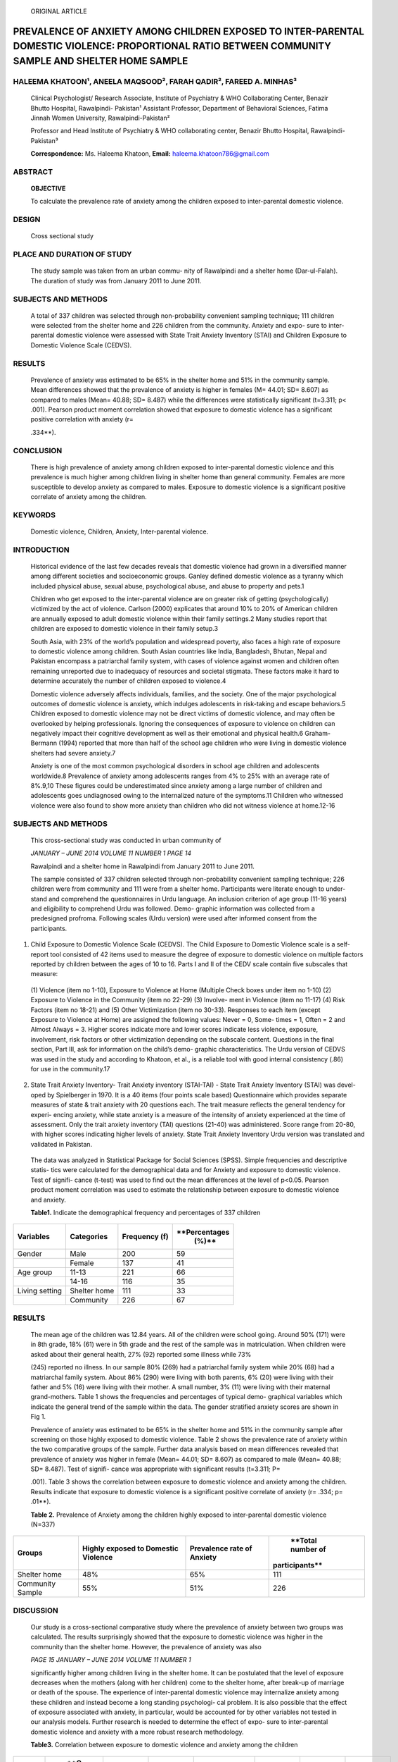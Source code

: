    ORIGINAL ARTICLE

PREVALENCE OF ANXIETY AMONG CHILDREN EXPOSED TO INTER-PARENTAL DOMESTIC VIOLENCE: PROPORTIONAL RATIO BETWEEN COMMUNITY SAMPLE AND SHELTER HOME SAMPLE
=====================================================================================================================================================

HALEEMA KHATOON¹, ANEELA MAQSOOD², FARAH QADIR², FAREED A. MINHAS³
------------------------------------------------------------------

   Clinical Psychologist/ Research Associate, Institute of Psychiatry &
   WHO Collaborating Center, Benazir Bhutto Hospital, Rawalpindi-
   Pakistan¹ Assistant Professor, Department of Behavioral Sciences,
   Fatima Jinnah Women University, Rawalpindi-Pakistan²

   Professor and Head Institute of Psychiatry & WHO collaborating
   center, Benazir Bhutto Hospital, Rawalpindi-Pakistan³

   **Correspondence:** Ms. Haleema Khatoon, **Email:**
   haleema.khatoon786@gmail.com

ABSTRACT
--------

   **OBJECTIVE**

   To calculate the prevalence rate of anxiety among the children
   exposed to inter-parental domestic violence.

DESIGN
------

   Cross sectional study

PLACE AND DURATION OF STUDY
---------------------------

   The study sample was taken from an urban commu- nity of Rawalpindi
   and a shelter home (Dar-ul-Falah). The duration of study was from
   January 2011 to June 2011.

SUBJECTS AND METHODS
--------------------

   A total of 337 children was selected through non-probability
   convenient sampling technique; 111 children were selected from the
   shelter home and 226 children from the community. Anxiety and expo-
   sure to inter-parental domestic violence were assessed with State
   Trait Anxiety Inventory (STAI) and Children Exposure to Domestic
   Violence Scale (CEDVS).

RESULTS
-------

   Prevalence of anxiety was estimated to be 65% in the shelter home and
   51% in the community sample. Mean differences showed that the
   prevalence of anxiety is higher in females (M= 44.01; SD= 8.607) as
   compared to males (Mean= 40.88; SD= 8.487) while the differences were
   statistically significant (t=3.311; p< .001). Pearson product moment
   correlation showed that exposure to domestic violence has a
   significant positive correlation with anxiety (r=

   .334**).

CONCLUSION
----------

   There is high prevalence of anxiety among children exposed to
   inter-parental domestic violence and this prevalence is much higher
   among children living in shelter home than general community. Females
   are more susceptible to develop anxiety as compared to males.
   Exposure to domestic violence is a significant positive correlate of
   anxiety among the children.

KEYWORDS
--------

   Domestic violence, Children, Anxiety, Inter-parental violence.

INTRODUCTION
------------

   Historical evidence of the last few decades reveals that domestic
   violence had grown in a diversified manner among different societies
   and socioeconomic groups. Ganley defined domestic violence as a
   tyranny which included physical abuse, sexual abuse, psychological
   abuse, and abuse to property and pets.1

   Children who get exposed to the inter-parental violence are on
   greater risk of getting (psychologically) victimized by the act of
   violence. Carlson (2000) explicates that around 10% to 20% of
   American children are annually exposed to adult domestic violence
   within their family settings.2 Many studies report that children are
   exposed to domestic violence in their family setup.3

   South Asia, with 23% of the world’s population and widespread
   poverty, also faces a high rate of exposure to domestic violence
   among children. South Asian countries like India, Bangladesh, Bhutan,
   Nepal and Pakistan encompass a patriarchal family system, with cases
   of violence against women and children often remaining unreported due
   to inadequacy of resources and societal stigmata. These factors make
   it hard to determine accurately the number of children exposed to
   violence.4

   Domestic violence adversely affects individuals, families, and the
   society. One of the major psychological outcomes of domestic violence
   is anxiety, which indulges adolescents in risk-taking and escape
   behaviors.5 Children exposed to domestic violence may not be direct
   victims of domestic violence, and may often be overlooked by helping
   professionals. Ignoring the consequences of exposure to violence on
   children can negatively impact their cognitive development as well as
   their emotional and physical health.6 Graham-Bermann (1994) reported
   that more than half of the school age children who were living in
   domestic violence shelters had severe anxiety.7

   Anxiety is one of the most common psychological disorders in school
   age children and adolescents worldwide.8 Prevalence of anxiety among
   adolescents ranges from 4% to 25% with an average rate of 8%.9,10
   These figures could be underestimated since anxiety among a large
   number of children and adolescents goes undiagnosed owing to the
   internalized nature of the symptoms.11 Children who witnessed
   violence were also found to show more anxiety than children who did
   not witness violence at home.12-16

.. _subjects-and-methods-1:

SUBJECTS AND METHODS
--------------------

   This cross-sectional study was conducted in urban community of

   *JANUARY – JUNE 2014 VOLUME 11 NUMBER 1 PAGE 14*

   Rawalpindi and a shelter home in Rawalpindi from January 2011 to June
   2011.

   The sample consisted of 337 children selected through non-probability
   convenient sampling technique; 226 children were from community and
   111 were from a shelter home. Participants were literate enough to
   under- stand and comprehend the questionnaires in Urdu language. An
   inclusion criterion of age group (11-16 years) and eligibility to
   comprehend Urdu was followed. Demo- graphic information was collected
   from a predesigned profroma. Following scales (Urdu version) were
   used after informed consent from the participants.

1. Child Exposure to Domestic Violence Scale (CEDVS). The Child Exposure
   to Domestic Violence scale is a self-report tool consisted of 42
   items used to measure the degree of exposure to domestic violence on
   multiple factors reported by children between the ages of 10 to 16.
   Parts I and II of the CEDV scale contain five subscales that measure:

..

   (1) Violence (item no 1-10), Exposure to Violence at Home (Multiple
   Check boxes under item no 1-10) (2) Exposure to Violence in the
   Community (item no 22-29) (3) Involve- ment in Violence (item no
   11-17) (4) Risk Factors (item no 18-21) and (5) Other Victimization
   (item no 30-33). Responses to each item (except Exposure to Violence
   at Home) are assigned the following values: Never = 0, Some- times =
   1, Often = 2 and Almost Always = 3. Higher scores indicate more and
   lower scores indicate less violence, exposure, involvement, risk
   factors or other victimization depending on the subscale content.
   Questions in the final section, Part III, ask for information on the
   child’s demo- graphic characteristics. The Urdu version of CEDVS was
   used in the study and according to Khatoon, et al., is a reliable
   tool with good internal consistency (.86) for use in the community.17

2. State Trait Anxiety Inventory- Trait Anxiety inventory (STAI-TAI) -
   State Trait Anxiety Inventory (STAI) was devel- oped by Spielberger
   in 1970. It is a 40 items (four points scale based) Questionnaire
   which provides separate measures of state & trait anxiety with 20
   questions each. The trait measure reflects the general tendency for
   experi- encing anxiety, while state anxiety is a measure of the
   intensity of anxiety experienced at the time of assessment. Only the
   trait anxiety inventory (TAI) questions (21-40) was administered.
   Score range from 20-80, with higher scores indicating higher levels
   of anxiety. State Trait Anxiety Inventory Urdu version was translated
   and validated in Pakistan.

..

   The data was analyzed in Statistical Package for Social Sciences
   (SPSS). Simple frequencies and descriptive statis- tics were
   calculated for the demographical data and for Anxiety and exposure to
   domestic violence. Test of signifi- cance (t-test) was used to find
   out the mean differences at the level of p<0.05. Pearson product
   moment correlation was used to estimate the relationship between
   exposure to domestic violence and anxiety.

   **Table1.** Indicate the demographical frequency and percentages of
   337 children

+-----------------+-----------------+-----------------+-----------------+
|                 |                 |    **Frequency  |                 |
|   **Variables** |  **Categories** |    (f)**        |   **Percentages |
|                 |                 |                 |    (%)**        |
+=================+=================+=================+=================+
|    Gender       |    Male         |    200          |    59           |
+-----------------+-----------------+-----------------+-----------------+
|                 |    Female       |    137          |    41           |
+-----------------+-----------------+-----------------+-----------------+
|    Age group    |    11-13        |    221          |    66           |
+-----------------+-----------------+-----------------+-----------------+
|                 |    14-16        |    116          |    35           |
+-----------------+-----------------+-----------------+-----------------+
|    Living       |    Shelter home |    111          |    33           |
|    setting      |                 |                 |                 |
+-----------------+-----------------+-----------------+-----------------+
|                 |    Community    |    226          |    67           |
+-----------------+-----------------+-----------------+-----------------+

.. _results-1:

RESULTS
-------

   The mean age of the children was 12.84 years. All of the children
   were school going. Around 50% (171) were in 8th grade, 18% (61) were
   in 5th grade and the rest of the sample was in matriculation. When
   children were asked about their general health, 27% (92) reported
   some illness while 73%

   (245) reported no illness. In our sample 80% (269) had a patriarchal
   family system while 20% (68) had a matriarchal family system. About
   86% (290) were living with both parents, 6% (20) were living with
   their father and 5% (16) were living with their mother. A small
   number, 3% (11) were living with their maternal grand-mothers. Table
   1 shows the frequencies and percentages of typical demo- graphical
   variables which indicate the general trend of the sample within the
   data. The gender stratified anxiety scores are shown in Fig 1.

   Prevalence of anxiety was estimated to be 65% in the shelter home and
   51% in the community sample after screening on those highly exposed
   to domestic violence. Table 2 shows the prevalence rate of anxiety
   within the two comparative groups of the sample. Further data
   analysis based on mean differences revealed that prevalence of
   anxiety was higher in female (Mean= 44.01; SD= 8.607) as compared to
   male (Mean= 40.88; SD= 8.487). Test of signifi- cance was appropriate
   with significant results (t=3.311; P=

   .001). Table 3 shows the correlation between exposure to domestic
   violence and anxiety among the children. Results indicate that
   exposure to domestic violence is a significant positive correlate of
   anxiety (r= .334; p= .01**).

   **Table 2.** Prevalence of Anxiety among the children highly exposed
   to inter-parental domestic violence (N=337)

+-----------------+-----------------+-----------------+-----------------+
|    **Groups**   |    **Highly     |    **Prevalence |    **Total      |
|                 |    exposed to   |    rate of      |    number of    |
|                 |    Domestic     |    Anxiety**    |                 |
|                 |    Violence**   |                 |  participants** |
+=================+=================+=================+=================+
|    Shelter home |    48%          |    65%          |    111          |
+-----------------+-----------------+-----------------+-----------------+
|    Community    |    55%          |    51%          |    226          |
|    Sample       |                 |                 |                 |
+-----------------+-----------------+-----------------+-----------------+

DISCUSSION
----------

   Our study is a cross-sectional comparative study where the prevalence
   of anxiety between two groups was calculated. The results
   surprisingly showed that the exposure to domestic violence was higher
   in the community than the shelter home. However, the prevalence of
   anxiety was also

   *PAGE 15 JANUARY – JUNE 2014 VOLUME 11 NUMBER 1*

   significantly higher among children living in the shelter home. It
   can be postulated that the level of exposure decreases when the
   mothers (along with her children) come to the shelter home, after
   break-up of marriage or death of the spouse. The experience of
   inter-parental domestic violence may internalize anxiety among these
   children and instead become a long standing psychologi- cal problem.
   It is also possible that the effect of exposure associated with
   anxiety, in particular, would be accounted for by other variables not
   tested in our analysis models. Further research is needed to
   determine the effect of expo- sure to inter-parental domestic
   violence and anxiety with a more robust research methodology.

   **Table3.** Correlation between exposure to domestic violence and
   anxiety among the children

+--------+--------+--------+--------+--------+--------+--------+--------+
| **SC   |    **C | **I**  |        |    *   |        |        |        |
| ALES** | EDVS** |        | **II** | *III** | **IV** |  **V** | **STAI |
|        |        |        |        |        |        |        | -TAI** |
+========+========+========+========+========+========+========+========+
|        | -      |    .   |    .   |    .   |    .   |    .   |    .   |
|  CEDVS |        | 758*\* | 779*\* | 802*\* | 626*\* | 676*\* | 334*\* |
+--------+--------+--------+--------+--------+--------+--------+--------+
| I      | -      | -      |    .   |    .   |    .   |    .   |    .   |
|        |        |        | 324*\* | 605*\* | 443*\* | 508*\* | 246*\* |
+--------+--------+--------+--------+--------+--------+--------+--------+
|    II  | -      | -      |    -   |    .   |    .   |    .   |    .   |
|        |        |        |        | 414*\* | 400*\* | 361*\* | 218*\* |
+--------+--------+--------+--------+--------+--------+--------+--------+
|    III | -      | -      |    -   |    -   |    .   |    .   |    .   |
|        |        |        |        |        | 386*\* | 557*\* | 302*\* |
+--------+--------+--------+--------+--------+--------+--------+--------+
|    IV  | -      | -      |    -   |    -   |    -   |    .   |    .   |
|        |        |        |        |        |        | 422*\* | 225*\* |
+--------+--------+--------+--------+--------+--------+--------+--------+
| V      | -      | -      |    -   |    -   |    -   | -      |    .   |
|        |        |        |        |        |        |        | 289*\* |
+--------+--------+--------+--------+--------+--------+--------+--------+
| **STAI | -      | -      |    -   |    -   |    -   | -      |    -   |
| -TAI** |        |        |        |        |        |        |        |
+--------+--------+--------+--------+--------+--------+--------+--------+

..

   **Note:** Children Exposure to Domestic Violence Scale (CEDVS); I:
   Violence at home, II: Community exposure, III: Involvement, IV: Risk
   factors, V: Other victimization; State Trait Anxiety Inventory-Trait
   Subscale (STAI-TAI).

   This study aimed at calculating the prevalence rate of anxiety among
   those children who are exposed to or were being exposed to
   inter-parental domestic violence. Several studies have verified that
   experiencing inter-parental domestic violence can lead to a range of
   psychiatric prob- lems in which anxiety was a common disorder
   (McLeer, Callaghan, Henry, &Wallen, 199418; McLeer et al., 199819).
   Result of the present study supports the arguments of McLeer et al.
   that anxiety is found as a major consequence of experiencing domestic
   violence.

   \*\* Correlation is significant at the 0.01 level (2-tailed).

   **Figure1**. Graph showing comparison of scores on exposure to
   domestic violence and anxiety among children based on their gender.

   Mean difference of scores based on gender revealed that females are
   on greater risk to develop anxiety while experi- encing or exposing
   to inter-parental domestic violence. Sternberg et al. also reported
   that females exposed to domestic violence were at higher risk than
   males, in terms of externalizing and internalizing behavioral
   problems and anxiety.15 However, support is varied with respect to
   gender differences in effect of witnessing domestic violence.
   Kitzmann et al. (2003) conducted a meta-analysis using 118 studies of
   psychosocial outcomes related to domestic violence exposure, finding
   comparable effect sizes for females and males, with no evidence of
   gender- by-outcome interactions.20 Wolfe et al. (2003) also conducted
   a meta-analysis using 41 studies on effects of exposure to domestic
   violence and came to similar conclusions.21 However, other studies
   have found that gender moderates the effects of exposure to
   inter-parental violence. Evans et al. (2008) reported that effect
   sizes of externalizing behavior problems were significantly higher
   for males exposed to domestic violence than for females.22

   Potential limitations of our study include the short time frame
   available to research team to calculate the preva- lence rate of
   anxiety within the community. We were also limited by our inability
   to determine precisely how often and for how long the exposure
   occurred. Our procedure of combining the two data sources provides a
   conservative estimate of the number of children exposed to one or the
   other form of violence. The finding of our study on the prevalence of
   children who are exposed to violence is relatively consistent with
   the findings of other studies, particularly those based on high-risk
   samples.23 Finally, while we conducted the analysis for important
   correlates of family violence, other covariates may exist which might
   have been missed. Further research may benefit from controlling for
   additional risk factors and demographic characteristics of children
   and their families, such as early childhood behavior problems,
   housing transitions, social support, and socio-economic status and
   parental psycho- pathology.

.. _conclusion-1:

CONCLUSION
----------

   There is a high prevalence of anxiety among children exposed to
   inter-parental domestic violence, with preva- lence being much higher
   among children living in shelter home than those in the general
   community. Females are more susceptible to develop anxiety as
   compared to males. Finally, exposure to domestic violence is a
   significant positive correlate of anxiety among the children.

REFERENCES
----------

1. Ganley AL. Integrating feminist and social learning analyses of
   aggression: Creating multiple models for intervention with men who
   batter. 1989.

2. Carlson BE. Children Exposed to Intimate Partner Violence Research
   Findings and Implications for Inter vention. Trauma, Violence, &
   Abuse. 2000;1(4):321-42.

3. Thompson MP, Saltzman LE, Johnson H. A comparison of risk factors for
   intimate partner violence–related injury across two national surveys
   on violence against

..

   *JANUARY – JUNE 2014 VOLUME 11 NUMBER 1 PAGE 16*

   women. Violence against women. 2003;9(4):438-57.

4.  Hyder AA, Malik FA. Violence against children: a challenge for
    public health in Pakistan. Journal of health, population, and
    nutrition. 2007;25(2):168.

5.  McInnes J. Violence within Families: The Challenge of Preventing
    Adolescent Violence towards Parents. The Office for Families and
    Children: Adelaide, 1995

6.  Edleson JL. Problems Associated with Children's Witnessing of
    Domestic Violence. National Resource Center on Domestic Violence:
    USA. (1997). (Revised April 1999).

7.  Graham-Bermann S. (1994). Preventing domestic violence. University
    of Michigan research information index.
    `UM-Research-WEB@umich.edu. <mailto:UM-Research-WEB@umich.edu>`__

8.  Costello EJ, Mustillo S, Erkanli A, Keeler G, Angold A. Prevalence
    and development of psychiatric disorders in childhood and
    adolescence. Archives of general psychiatry. 2003;60(8):837-44.

9.  Bernstein GA, Borchardt CM. Anxiety disorders of child hood and
    adolescence: A critical review. Journal of the American Academy of
    Child & Adolescent Psychiatry. 1991;30(4):519-32.

10. Boyd CP, Gullone E, Kostanski M, Ollendick TH, Shek DT. Prevalence
    of anxiety and depression in Australian adolescents: Comparisons
    with worldwide data. The Journal of Genetic Psychology.
    2000;161(4):479-92.

11. Tomb M, Hunter L. Prevention of anxiety in children and adolescents
    in a school setting: The role of school- based practitioners.
    Children & Schools. 2004;26(2):87-101.

12. Fantuzzo JW, DePaola LM, Lambert L, Martino T, Ander son G, Sutton
    S. Effects of interparental violence on the psychological adjustment
    and competencies of young children. Journal of consulting and
    clinical psychology. 1991;59(2):258.

13. Hughes HM. Psychological and behavioral correlates of family
    violence in child witnesses and victims. Ameri can Journal of
    Orthopsychiatry. 1988;58(1):77.

14. Maker AH, Kemmelmeier M, Peterson C. Long-term psychological
    consequences in women of witnessing parental physical conflict and
    experiencing abuse in childhood. Journal of Interpersonal Violence.
    1998;13 (5):574-89.

15. Sternberg KJ, Lamb ME, Greenbaum C, Cicchetti D, Dawud S, Cortes RM,
    et al. Effects of domestic violence on children's behavior problems
    and depression. Developmental psychology. 1993;29(1):44.

16. Adamson JL, Thompson RA. Coping with interparental verbal conflict
    by children exposed to spouse abuse and children from nonviolent
    homes. Journal of Family Violence. 1998;13(3):213-32.

17. Khatoon H. Relationship between children exposure to domestic
    violence, self esteem and anxiety among adolescents. Masters Thesis,
    Fatima Jinnah Women University, Rawalpindi, Pakistan. 2011

18. McLeer SV, Callaghan M, Henry D, Wallen J. Psychiatric disorders in
    sexually abused children. Journal of the American Academy of Child &
    Adolescent Psychiatry. 1994;33(3):313-9.

19. McLeer SV, Dixon J, Henry D, Ruggiero K, Escovitz K, Niedda T, et
    al. Psychopathology in Non—Clinically Referred Sexually Abused
    Children. Journal of the American Academy of Child & Adolescent
    Psychiatry.

..

   1998;37(12):1326-33.

20. Kitzmann KM, Gaylord NK, Holt AR, Kenny ED. Child witnesses to
    domestic violence: a meta-analytic review. Journal of consulting and
    clinical psychology. 2003;71(2):339.

21. Wolfe DA, Crooks CV, Lee V, McIntyre-Smith A, Jaffe PG. The effects
    of children's exposure to domestic violence: A meta-analysis and
    critique. Clinical child and family psychology review.
    2003;6(3):171-87.

22. Evans SE, Davies C, DiLillo D. Exposure to domestic violence: A
    meta-analysis of child and adolescent outcomes. Aggression and
    Violent Behavior. 2008;13 (2):131-40.

23. Herrenkohl TI, Sousa C, Tajima EA, Herrenkohl RC, Moylan CA.
    Intersection of child abuse and children's exposure to domestic
    violence. Trauma, Violence, & Abuse. 2008;9(2):84-99.

..

   *PAGE 17 JANUARY – JUNE 2014 VOLUME 11 NUMBER 1*

